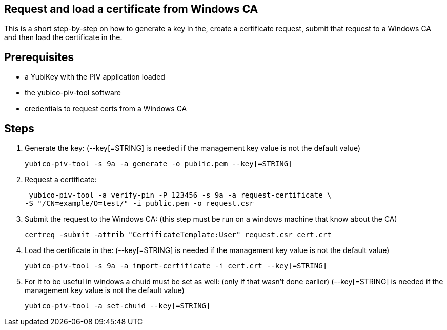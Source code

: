 Request and load a certificate from Windows CA
----------------------------------------------

This is a short step-by-step on how to generate a key in the,
create a certificate request, submit that request to a Windows CA
and then load the certificate in the.

Prerequisites
-------------

* a YubiKey with the PIV application loaded
* the yubico-piv-tool software
* credentials to request certs from a Windows CA

Steps
-----

1. Generate the key:
   (--key[=STRING] is needed if the management key value is not the default value)
  
  yubico-piv-tool -s 9a -a generate -o public.pem --key[=STRING]
  

2. Request a certificate:

  yubico-piv-tool -a verify-pin -P 123456 -s 9a -a request-certificate \
	-S "/CN=example/O=test/" -i public.pem -o request.csr

3. Submit the request to the Windows CA:
   (this step must be run on a windows machine that know about the CA)

  certreq -submit -attrib "CertificateTemplate:User" request.csr cert.crt

4. Load the certificate in the:
   (--key[=STRING] is needed if the management key value is not the default value)

  yubico-piv-tool -s 9a -a import-certificate -i cert.crt --key[=STRING]

5. For it to be useful in windows a chuid must be set as well:
   (only if that wasn't done earlier)
   (--key[=STRING] is needed if the management key value is not the default value)

   yubico-piv-tool -a set-chuid --key[=STRING]
